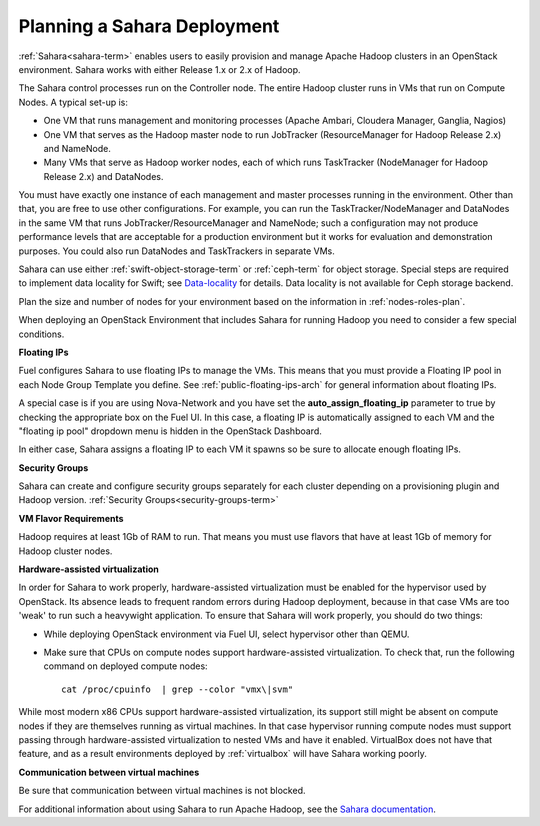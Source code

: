 
.. _sahara-plan:

Planning a Sahara Deployment
============================

:ref:`Sahara<sahara-term>` enables users
to easily provision and manage Apache Hadoop clusters
in an OpenStack environment.
Sahara works with either Release 1.x or 2.x of Hadoop.

The Sahara control processes run on the Controller node.
The entire Hadoop cluster runs in VMs
that run on Compute Nodes.
A typical set-up is:

- One VM that runs management and monitoring processes (Apache Ambari,
  Cloudera Manager, Ganglia, Nagios)
- One VM that serves as the Hadoop master node
  to run JobTracker (ResourceManager for Hadoop Release 2.x) and NameNode.
- Many VMs that serve as Hadoop worker nodes,
  each of which runs TaskTracker (NodeManager for Hadoop Release 2.x)
  and DataNodes.

You must have exactly one instance of each management and master processes
running in the environment. Other than that,
you are free to use other configurations.
For example, you can run the TaskTracker/NodeManager and DataNodes
in the same VM that runs JobTracker/ResourceManager and NameNode;
such a configuration may not produce performance levels
that are acceptable for a production environment
but it works for evaluation and demonstration purposes.
You could also run DataNodes and TaskTrackers in separate VMs.

Sahara can use either :ref:`swift-object-storage-term` or :ref:`ceph-term`
for object storage.
Special steps are required to implement data locality for Swift;
see `Data-locality <http://docs.openstack.org/developer/sahara/userdoc/features.html#data-locality>`_
for details.
Data locality is not available for Ceph storage backend.

Plan the size and number of nodes for your environment
based on the information in :ref:`nodes-roles-plan`.

When deploying an OpenStack Environment
that includes Sahara for running Hadoop
you need to consider a few special conditions.

**Floating IPs**

Fuel configures Sahara to use floating IPs to manage the VMs.
This means that you must provide a Floating IP pool
in each Node Group Template you define.
See :ref:`public-floating-ips-arch` for general information
about floating IPs.

A special case is if you are using Nova-Network
and you have set the **auto_assign_floating_ip** parameter to true
by checking the appropriate box on the Fuel UI.
In this case, a floating IP is automatically assigned to each VM
and the "floating ip pool" dropdown menu
is hidden in the OpenStack Dashboard.

In either case, Sahara assigns a floating IP to each VM it spawns
so be sure to allocate enough floating IPs.

**Security Groups**

Sahara can create and configure security groups separately for each cluster
depending on a provisioning plugin and Hadoop version.
:ref:`Security Groups<security-groups-term>`

**VM Flavor Requirements**

Hadoop requires at least 1Gb of RAM to run.
That means you must use flavors that have
at least 1Gb of memory for Hadoop cluster nodes.

**Hardware-assisted virtualization**

In order for Sahara to work properly, hardware-assisted virtualization
must be enabled for the hypervisor used by OpenStack. Its absence leads
to frequent random errors during Hadoop deployment, because in that case
VMs are too 'weak' to run such a heavywight application. To ensure that
Sahara will work properly, you should do two things:

- While deploying OpenStack environment via Fuel UI, select hypervisor
  other than QEMU.
- Make sure that CPUs on compute nodes support
  hardware-assisted virtualization. To check that, run
  the following command on deployed compute nodes:

  ::

      cat /proc/cpuinfo  | grep --color "vmx\|svm"

While most modern x86 CPUs support hardware-assisted virtualization,
its support still might be absent on compute nodes if they are themselves
running as virtual machines. In that case hypervisor running compute
nodes must support passing through hardware-assisted virtualization to
nested VMs and have it enabled. VirtualBox does not have that feature,
and as a result environments deployed by :ref:`virtualbox` will have
Sahara working poorly.

**Communication between virtual machines**

Be sure that communication between virtual machines is not blocked.

For additional information about using Sahara to run
Apache Hadoop, see the
`Sahara documentation <http://docs.openstack.org/developer/sahara/overview.html>`_.
